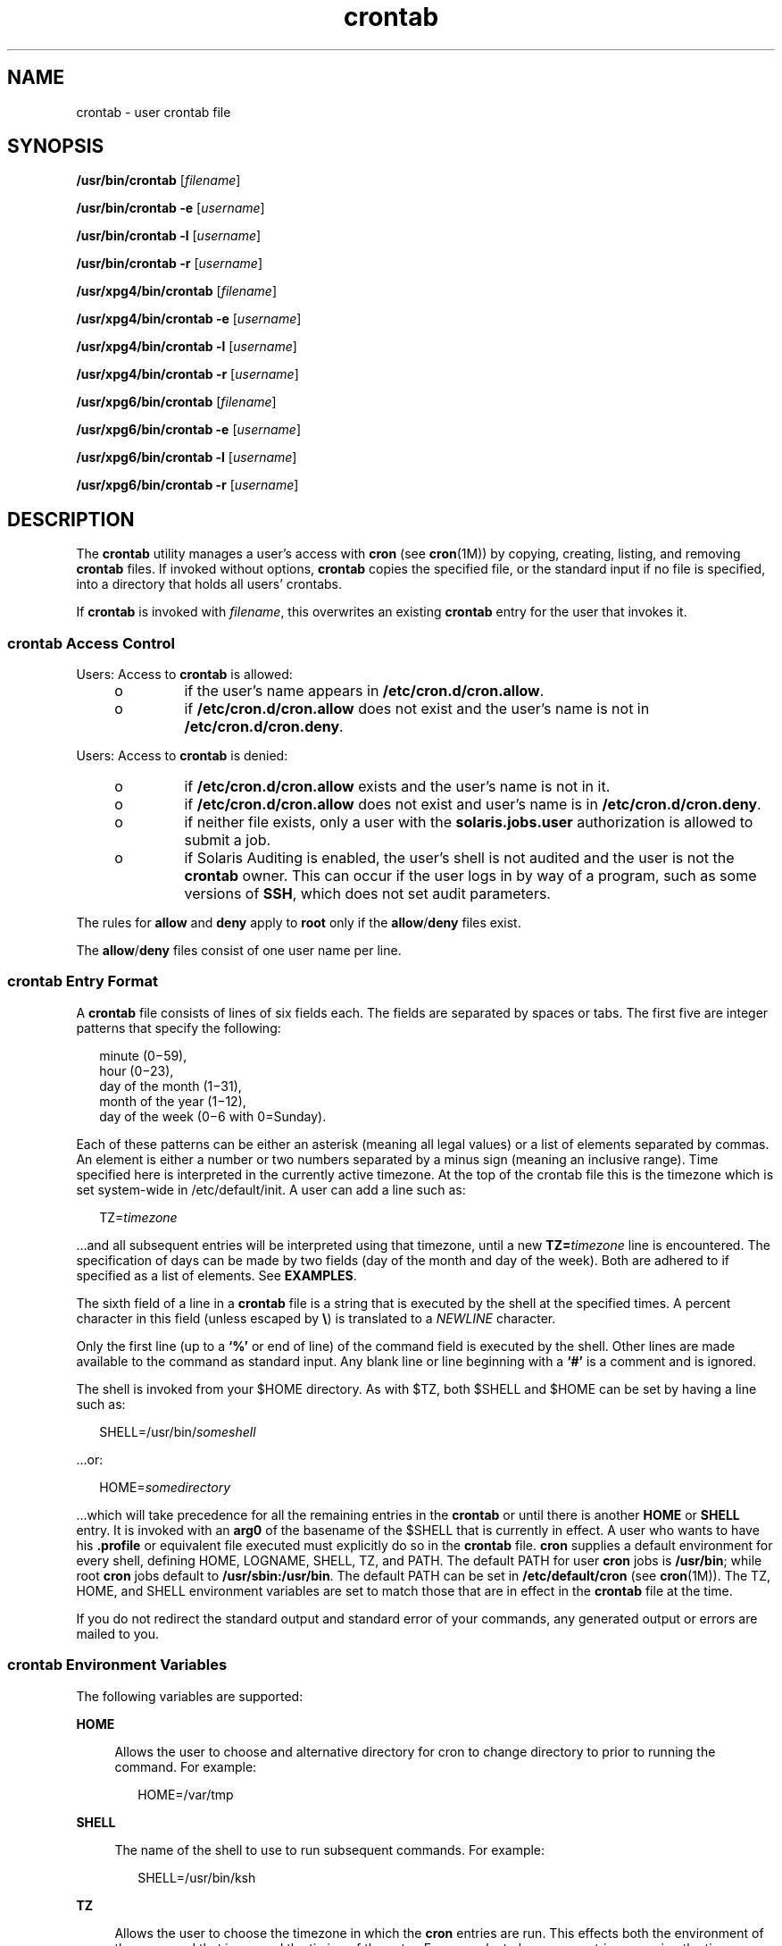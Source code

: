 '\" te
.\" Copyright 1989 AT&T
.\" Copyright (c) 2009, Sun Microsystems, Inc. All Rights Reserved
.\" Portions Copyright (c) 1992, X/Open Company Limited All Rights Reserved
.\" Sun Microsystems, Inc. gratefully acknowledges The Open Group for permission to reproduce portions of its copyrighted documentation. Original documentation from The Open Group can be obtained online at  http://www.opengroup.org/bookstore/.
.\" The Institute of Electrical and Electronics Engineers and The Open Group, have given us permission to reprint portions of their documentation. In the following statement, the phrase "this text" refers to portions of the system documentation. Portions of this text
.\" are reprinted and reproduced in electronic form in the Sun OS Reference Manual, from IEEE Std 1003.1, 2004 Edition, Standard for Information Technology -- Portable Operating System Interface (POSIX), The Open Group Base Specifications Issue 6, Copyright (C) 2001-2004 by the Institute of Electrical
.\" and Electronics Engineers, Inc and The Open Group. In the event of any discrepancy between these versions and the original IEEE and The Open Group Standard, the original IEEE and The Open Group Standard is the referee document. The original Standard can be obtained online at http://www.opengroup.org/unix/online.html.
.\"  This notice shall appear on any product containing this material.
.\" The contents of this file are subject to the terms of the Common Development and Distribution License (the "License").  You may not use this file except in compliance with the License.
.\" You can obtain a copy of the license at usr/src/OPENSOLARIS.LICENSE or http://www.opensolaris.org/os/licensing.  See the License for the specific language governing permissions and limitations under the License.
.\" When distributing Covered Code, include this CDDL HEADER in each file and include the License file at usr/src/OPENSOLARIS.LICENSE.  If applicable, add the following below this CDDL HEADER, with the fields enclosed by brackets "[]" replaced with your own identifying information: Portions Copyright [yyyy] [name of copyright owner]
.TH crontab 1 "6 Apr 2009" "SunOS 5.11" "User Commands"
.SH NAME
crontab \- user crontab file
.SH SYNOPSIS
.LP
.nf
\fB/usr/bin/crontab\fR [\fIfilename\fR]
.fi

.LP
.nf
\fB/usr/bin/crontab\fR \fB-e\fR [\fIusername\fR]
.fi

.LP
.nf
\fB/usr/bin/crontab\fR \fB-l\fR [\fIusername\fR]
.fi

.LP
.nf
\fB/usr/bin/crontab\fR \fB-r\fR [\fIusername\fR]
.fi

.LP
.nf
\fB/usr/xpg4/bin/crontab\fR [\fIfilename\fR]
.fi

.LP
.nf
\fB/usr/xpg4/bin/crontab\fR \fB-e\fR [\fIusername\fR]
.fi

.LP
.nf
\fB/usr/xpg4/bin/crontab\fR \fB-l\fR [\fIusername\fR]
.fi

.LP
.nf
\fB/usr/xpg4/bin/crontab\fR \fB-r\fR [\fIusername\fR]
.fi

.LP
.nf
\fB/usr/xpg6/bin/crontab\fR [\fIfilename\fR]
.fi

.LP
.nf
\fB/usr/xpg6/bin/crontab\fR \fB-e\fR [\fIusername\fR]
.fi

.LP
.nf
\fB/usr/xpg6/bin/crontab\fR \fB-l\fR [\fIusername\fR]
.fi

.LP
.nf
\fB/usr/xpg6/bin/crontab\fR \fB-r\fR [\fIusername\fR]
.fi

.SH DESCRIPTION
.sp
.LP
The \fBcrontab\fR utility manages a user's access with \fBcron\fR (see \fBcron\fR(1M)) by copying, creating, listing, and removing \fBcrontab\fR files. If invoked without options, \fBcrontab\fR copies the specified file, or the standard input if no file is specified, into a directory that holds all users' crontabs.
.sp
.LP
If \fBcrontab\fR is invoked with \fIfilename\fR, this overwrites an existing \fBcrontab\fR entry for the user that invokes it.
.SS "\fBcrontab\fR Access Control"
.sp
.LP
Users: Access to \fBcrontab\fR is allowed:
.RS +4
.TP
.ie t \(bu
.el o
if the user's name appears in \fB/etc/cron.d/cron.allow\fR.
.RE
.RS +4
.TP
.ie t \(bu
.el o
if \fB/etc/cron.d/cron.allow\fR does not exist and the user's name is not in \fB/etc/cron.d/cron.deny\fR.
.RE
.sp
.LP
Users: Access to \fBcrontab\fR is denied:
.RS +4
.TP
.ie t \(bu
.el o
if \fB/etc/cron.d/cron.allow\fR exists and the user's name is not in it.
.RE
.RS +4
.TP
.ie t \(bu
.el o
if \fB/etc/cron.d/cron.allow\fR does not exist and user's name is in \fB/etc/cron.d/cron.deny\fR.
.RE
.RS +4
.TP
.ie t \(bu
.el o
if neither file exists, only a user with the \fBsolaris.jobs.user\fR authorization is allowed to submit a job.
.RE
.RS +4
.TP
.ie t \(bu
.el o
if Solaris Auditing is enabled, the user's shell is not audited and the user is not the \fBcrontab\fR owner. This can occur if the user logs in by way of a program, such as some versions of \fBSSH\fR, which does not set audit parameters.
.RE
.sp
.LP
The rules for \fBallow\fR and \fBdeny\fR apply to \fBroot\fR only if the \fBallow\fR/\fBdeny\fR files exist.
.sp
.LP
The \fBallow\fR/\fBdeny\fR files consist of one user name per line.
.SS "\fBcrontab\fR Entry Format"
.sp
.LP
A \fBcrontab\fR file consists of lines of six fields each. The fields are separated by spaces or tabs. The first five are integer patterns that specify the following:
.sp
.in +2
.nf
minute (0\(mi59),
hour (0\(mi23),
day of the month (1\(mi31),
month of the year (1\(mi12),
day of the week (0\(mi6 with 0=Sunday).
.fi
.in -2
.sp

.sp
.LP
Each of these patterns can be either an asterisk (meaning all legal values) or a list of elements separated by commas. An element is either a number or two numbers separated by a minus sign (meaning an inclusive range). Time specified here is interpreted in the currently active timezone. At the top of the crontab file this is the timezone which is set system-wide in /etc/default/init. A user can add a line such as:
.sp
.in +2
.nf
TZ=\fItimezone\fR
.fi
.in -2
.sp

.sp
.LP
\&...and all subsequent entries will be interpreted using that timezone, until a new \fBTZ=\fR\fItimezone\fR line is encountered. The specification of days can be made by two fields (day of the month and day of the week). Both are adhered to if specified as a list of elements. See \fBEXAMPLES\fR.
.sp
.LP
The sixth field of a line in a \fBcrontab\fR file is a string that is executed by the shell at the specified times. A percent character in this field (unless escaped by \fB\e\fR\|) is translated to a \fINEWLINE\fR character.
.sp
.LP
Only the first line (up to a \fB`\|%\|'\fR or end of line) of the command field is executed by the shell. Other lines are made available to the command as standard input. Any blank line or line beginning with a \fB`\|#\|'\fR is a comment and is ignored.
.sp
.LP
The shell is invoked from your $HOME directory. As with $TZ, both $SHELL and $HOME can be set by having a line such as:
.sp
.in +2
.nf
SHELL=/usr/bin/\fIsomeshell\fR
.fi
.in -2
.sp

.sp
.LP
\&...or:
.sp
.in +2
.nf
HOME=\fIsomedirectory\fR
.fi
.in -2
.sp

.sp
.LP
\&...which will take precedence for all the remaining entries in the \fBcrontab\fR or until there is another \fBHOME\fR or \fBSHELL\fR entry. It is invoked with an \fBarg0\fR of the basename of the $SHELL that is currently in effect. A user who wants to have his \fB\&.profile\fR or equivalent file executed must  explicitly do so in the \fBcrontab\fR file. \fBcron\fR supplies a default environment for every shell, defining HOME, LOGNAME, SHELL, TZ, and PATH. The default PATH for user \fBcron\fR jobs is \fB/usr/bin\fR; while root \fBcron\fR jobs default to \fB/usr/sbin:/usr/bin\fR. The default PATH can be set in \fB/etc/default/cron\fR (see \fBcron\fR(1M)). The TZ, HOME, and SHELL environment variables are set to match those that are in effect in the \fBcrontab\fR file at the time.
.sp
.LP
If you do not redirect the standard output and standard error of your commands, any generated output or errors are mailed to you.
.SS "\fBcrontab\fR Environment Variables"
.sp
.LP
The following variables are supported:
.sp
.ne 2
.mk
.na
\fB\fBHOME\fR\fR
.ad
.sp .6
.RS 4n
Allows the user to choose and alternative directory for cron to change directory to prior to running the command. For example:
.sp
.in +2
.nf
HOME=/var/tmp
.fi
.in -2
.sp

.RE

.sp
.ne 2
.mk
.na
\fB\fBSHELL\fR\fR
.ad
.sp .6
.RS 4n
The name of the shell to use to run subsequent commands. For example:
.sp
.in +2
.nf
SHELL=/usr/bin/ksh
.fi
.in -2
.sp

.RE

.sp
.ne 2
.mk
.na
\fB\fBTZ\fR\fR
.ad
.sp .6
.RS 4n
Allows the user to choose the timezone in which the \fBcron\fR entries are run. This effects both the environment of the command that is run and the timing of the entry. For example, to have your entries run using the timezone for Iceland, use:
.sp
.in +2
.nf
TZ=Iceland
.fi
.in -2
.sp

.RE

.sp
.LP
Each of these variables affects all of the lines that follow it in the \fBcrontab\fR file, until it is reset by a subsequent line resetting that variable. Hence, it is possible to have multiple timezones supported within a single \fBcrontab\fR file.
.sp
.LP
The lines that are not setting these environment variables are  the same as crontab entries that conform to the UNIX standard and are described elsewhere in this man page.
.SS "Setting \fBcron\fR Jobs Across Timezones"
.sp
.LP
The default timezone of the \fBcron\fR daemon sets the system-wide timezone for \fBcron\fR entries. This, in turn, is by set by default system-wide using \fB/etc/default/init\fR. 
.sp
.LP
If some form of \fBdaylight savings\fR or \fBsummer/winter time\fR is in effect, then jobs scheduled during the switchover period could be executed once, twice, or not at all.
.SH OPTIONS
.sp
.LP
The following options are supported:
.sp
.ne 2
.mk
.na
\fB\fB-e\fR\fR
.ad
.RS 6n
.rt  
Edits a copy of the current user's \fBcrontab\fR file, or creates an empty file to edit if \fBcrontab\fR does not exist. When editing is complete, the file is installed as the user's \fBcrontab\fR file. 
.sp
The environment variable \fBEDITOR\fR determines which editor is invoked with the \fB-e\fR option. All \fBcrontab\fR jobs should be submitted using \fBcrontab\fR. Do not add jobs by just editing the \fBcrontab\fR file, because \fBcron\fR is not aware of changes made this way.
.sp
If all lines in the \fBcrontab\fR file are deleted, the old \fBcrontab\fR file is restored. The correct way to delete all lines is to remove the \fBcrontab\fR file using the \fB-r\fR option.
.sp
If \fIusername\fR is specified, the specified user's \fBcrontab\fR file is edited, rather than the current user's \fBcrontab\fR file. This can only be done by root or by a user with the \fBsolaris.jobs.admin\fR authorization.
.RE

.sp
.ne 2
.mk
.na
\fB\fB-l\fR\fR
.ad
.RS 6n
.rt  
Lists the \fBcrontab\fR file for the invoking user. Only root or a user with the \fBsolaris.jobs.admin\fR authorization can specify a username following the \fB-l\fR option to list the \fBcrontab\fR file of the specified user. 
.RE

.sp
.ne 2
.mk
.na
\fB\fB-r\fR\fR
.ad
.RS 6n
.rt  
Removes a user's \fBcrontab\fR from the \fBcrontab\fR directory. Only root or a user with the \fBsolaris.jobs.admin\fR authorization can specify a username following the \fB-r\fR option to remove the \fBcrontab\fR file of the specified user.
.RE

.SH EXAMPLES
.LP
\fBExample 1 \fRCleaning up Core Files
.sp
.LP
This example cleans up \fBcore\fR files every weekday morning at 3:15 am:

.sp
.in +2
.nf
\fB15 3 * * 1-5 find $HOME\fR \fB-name\fR\fBcore 2>/dev/null | xargs rm\fR \fB-f\fR 
.fi
.in -2
.sp

.LP
\fBExample 2 \fRMailing a Birthday Greeting
.sp
.LP
This example mails a birthday greeting:

.sp
.in +2
.nf
\fB0 12 14 2 * mailx john%Happy Birthday!%Time for lunch.\fR
.fi
.in -2
.sp

.LP
\fBExample 3 \fRSpecifying Days of the Month and Week
.sp
.LP
This example runs a command on the first and fifteenth of each month, as well as on every Monday:

.sp
.in +2
.nf
\fB0 0 1,15 * 1\fR
.fi
.in -2
.sp

.sp
.LP
To specify days by only one field, the other field should be set to *. For example:

.sp
.in +2
.nf
\fB0 0 * * 1\fR
.fi
.in -2
.sp

.sp
.LP
would run a command only on Mondays.

.LP
\fBExample 4 \fRUsing Environment Variables
.sp
.LP
The following entries take advantage of \fBcrontab\fR support for certain environment variables.

.sp
.in +2
.nf
TZ=GMT
HOME=/local/home/user
SHELL=/usr/bin/ksh
0 0 * * * echo $(date) >        midnight.GMT
TZ=PST
0 0 * * * echo $(date) >        midnight.PST
TZ=EST
HOME=/local/home/myuser
SHELL=/bin/csh
.fi
.in -2
.sp

.sp
.LP
The preceding entries allow two jobs to run. The first one would run at midnight in the GMT timezone and the second would run at midnight in the PST timezone. Both would be run in the directory \fB/local/home/user\fR using the Korn shell. The file concludes with \fBTZ\fR, \fBHOME\fR, and \fBSHELL\fR entries that return those variable to their default values.

.SH ENVIRONMENT VARIABLES
.sp
.LP
See \fBenviron\fR(5) for descriptions of the following environment variables that affect the execution of \fBcrontab\fR: \fBLANG\fR, \fBLC_ALL\fR, \fBLC_CTYPE\fR, \fBLC_MESSAGES\fR, and \fBNLSPATH\fR.
.SS "\fB/usr/bin/crontab\fR"
.sp
.ne 2
.mk
.na
\fB\fBEDITOR\fR\fR
.ad
.RS 10n
.rt  
Determine the editor to be invoked when the \fB-e\fR option is specified. This is overridden by the \fBVISUAL\fR environmental variable. The default editor is \fBvi\fR(1).
.RE

.sp
.ne 2
.mk
.na
\fB\fBPATH\fR\fR
.ad
.RS 10n
.rt  
The \fBPATH\fR in \fBcrontab\fR's environment specifies the search path used to find the editor.
.RE

.sp
.ne 2
.mk
.na
\fB\fBVISUAL\fR\fR
.ad
.RS 10n
.rt  
Determine the visual editor to be invoked when the \fB-e\fR option is specified. If \fBVISUAL\fR is not specified, then the environment variable \fBEDITOR\fR is used. If that is not set, the default is \fBvi\fR(1).
.RE

.SS "\fB/usr/xpg4/bin/crontab\fR"
.sp
.ne 2
.mk
.na
\fB\fBEDITOR\fR\fR
.ad
.RS 10n
.rt  
Determine the editor to be invoked when the \fB-e\fR option is specified. The default editor is \fB/usr/xpg4/bin/vi\fR.
.RE

.SS "\fB/usr/xpg6/bin/crontab\fR"
.sp
.ne 2
.mk
.na
\fB\fBEDITOR\fR\fR
.ad
.RS 10n
.rt  
Determine the editor to be invoked when the \fB-e\fR option is specified. The default editor is \fB/usr/xpg6/bin/vi\fR.
.RE

.SH EXIT STATUS
.sp
.LP
The following exit values are returned:
.sp
.ne 2
.mk
.na
\fB\fB0\fR\fR
.ad
.RS 6n
.rt  
Successful completion.
.RE

.sp
.ne 2
.mk
.na
\fB\fB>0\fR\fR
.ad
.RS 6n
.rt  
An error occurred.
.RE

.SH FILES
.sp
.ne 2
.mk
.na
\fB\fB/etc/cron.d\fR\fR
.ad
.RS 28n
.rt  
main cron directory
.RE

.sp
.ne 2
.mk
.na
\fB\fB/etc/cron.d/cron.allow\fR\fR
.ad
.RS 28n
.rt  
list of allowed users
.RE

.sp
.ne 2
.mk
.na
\fB\fB/etc/default/cron\fR\fR
.ad
.RS 28n
.rt  
contains cron default settings
.RE

.sp
.ne 2
.mk
.na
\fB\fB/etc/cron.d/cron.deny\fR\fR
.ad
.RS 28n
.rt  
list of denied users
.RE

.sp
.ne 2
.mk
.na
\fB\fB/var/cron/log\fR\fR
.ad
.RS 28n
.rt  
accounting information
.RE

.sp
.ne 2
.mk
.na
\fB\fB/var/spool/cron/crontabs\fR\fR
.ad
.RS 28n
.rt  
spool area for \fBcrontab\fR
.RE

.SH ATTRIBUTES
.sp
.LP
See \fBattributes\fR(5) for descriptions of the following attributes:
.SS "\fB/usr/bin/crontab\fR"
.sp

.sp
.TS
tab() box;
cw(2.75i) |cw(2.75i) 
lw(2.75i) |lw(2.75i) 
.
ATTRIBUTE TYPEATTRIBUTE VALUE
_
AvailabilitySUNWcsu
_
Interface StabilityStandard
.TE

.SS "\fB/usr/xpg4/bin/crontab\fR"
.sp

.sp
.TS
tab() box;
cw(2.75i) |cw(2.75i) 
lw(2.75i) |lw(2.75i) 
.
ATTRIBUTE TYPEATTRIBUTE VALUE
_
AvailabilitySUNWxcu4
_
Interface StabilityStandard
.TE

.SS "\fB/usr/xpg6/bin/crontab\fR"
.sp

.sp
.TS
tab() box;
cw(2.75i) |cw(2.75i) 
lw(2.75i) |lw(2.75i) 
.
ATTRIBUTE TYPEATTRIBUTE VALUE
_
AvailabilitySUNWxcu6
_
Interface StabilityStandard
.TE

.SH SEE ALSO
.sp
.LP
\fBatq\fR(1), \fBatrm\fR(1), \fBauths\fR(1), \fBed\fR(1), \fBsh\fR(1), \fBvi\fR(1), \fBcron\fR(1M), \fBsu\fR(1M), \fBauth_attr\fR(4), \fBattributes\fR(5), \fBenviron\fR(5), \fBstandards\fR(5)
.SH NOTES
.sp
.LP
If you inadvertently enter the \fBcrontab\fR command with no arguments, do not attempt to get out with Control-d. This removes all entries in your \fBcrontab\fR file. Instead, exit with Control-c.
.sp
.LP
When updating \fBcron\fR, check first for existing \fBcrontab\fR entries that can be scheduled close to the time of the update. Such entries can be lost if the update process completes after the scheduled event. This can happen because, when \fBcron\fR is notified by \fBcrontab\fR to update the internal view of a user's \fBcrontab\fR file, it first removes the user's existing internal \fBcrontab\fR and any internal scheduled events. Then it reads the new \fBcrontab\fR file and rebuilds the internal \fBcrontab\fR and events. This last step takes time, especially with a large \fBcrontab\fR file, and can complete \fBafter\fR an existing \fBcrontab\fR entry is scheduled to run if it is scheduled too close to the update. To be safe, start a new job at least 60 seconds after the current date and time.
.sp
.LP
If an authorized user other than root modifies another user's \fBcrontab\fR file, the resulting behavior can be unpredictable. Instead, the authorized user should first use \fBsu\fR(1M) to become superuser to the other user's login before making any changes to the \fBcrontab\fR file.
.sp
.LP
Care should be taken when adding \fBTZ\fR, \fBSHELL\fR and \fBHOME\fR variables to the \fBcrontab\fR  file when the \fBcrontab\fR file could be shared with applications that do not expect those variables to be changed from the default. Resetting the values to their defaults at the bottom of the file will minimize the risk of problems.
